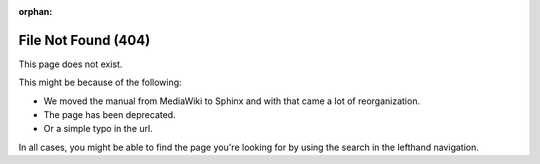 :orphan:

####################
File Not Found (404)
####################

.. image:: /images/en/color_category/Kiki_cLUTprofiles.png
   :alt: Image of Kiki looking confused through books.

This page does not exist.

This might be because of the following:

* We moved the manual from MediaWiki to Sphinx and with that came a lot of reorganization.
* The page has been deprecated.
* Or a simple typo in the url.

In all cases, you might be able to find the page you're looking for by using the search in the lefthand navigation.
